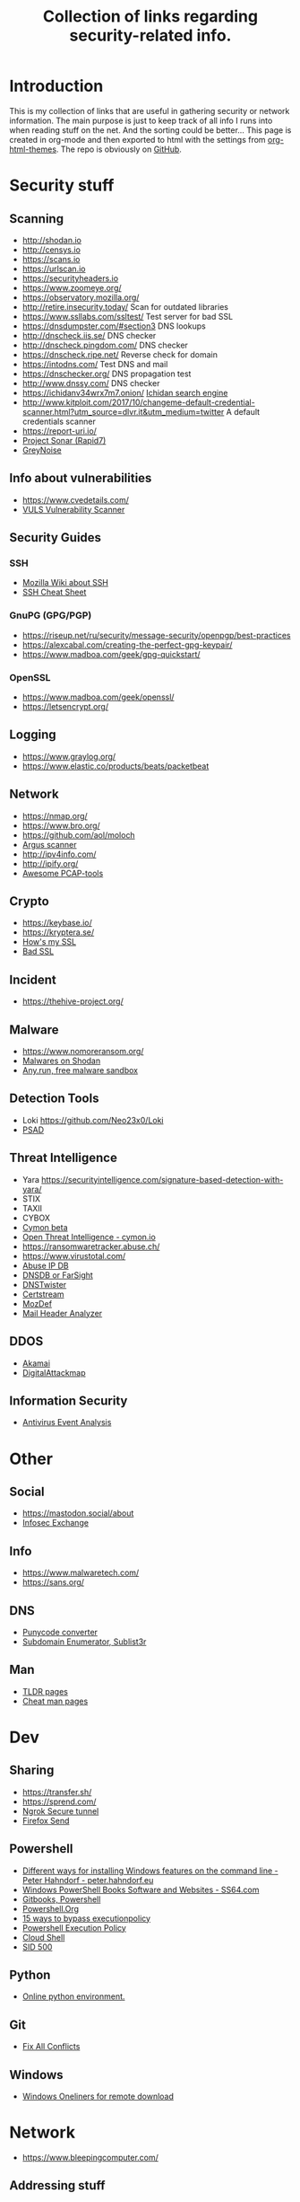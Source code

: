 #+TITLE: Collection of links regarding security-related info.
#+BEGIN_OPTIONS
#+STARTUP: indent
#+OPTIONS: toc:3
#+OPTIONS: html-link-use-abs-url:nil html-postamble:auto
#+OPTIONS: html-preamble:t html-scripts:t html-style:t
#+HTML_DOCTYPE: xhtml-strict
#+OPTIONS: html5-fancy:nil tex:t
#+HTML_CONTAINER: div
#+DESCRIPTION: A collection of security and network related links.
#+KEYWORDS: security network hacking
#+HTML_LINK_HOME:
#+HTML_LINK_UP:
#+HTML_MATHJAX:
#+HTML_HEAD: <link rel="stylesheet" type="text/css" href="https://www.pirilampo.org/styles/readtheorg/css/htmlize.css"/>
#+HTML_HEAD: <link rel="stylesheet" type="text/css" href="https://www.pirilampo.org/styles/readtheorg/css/readtheorg.css"/>
#+HTML_HEAD: <script src="https://ajax.googleapis.com/ajax/libs/jquery/2.1.3/jquery.min.js"></script>
#+HTML_HEAD: <script src="https://maxcdn.bootstrapcdn.com/bootstrap/3.3.4/js/bootstrap.min.js"></script>
#+HTML_HEAD: <script type="text/javascript" src="https://www.pirilampo.org/styles/lib/js/jquery.stickytableheaders.js"></script>
#+HTML_HEAD: <script type="text/javascript" src="https://www.pirilampo.org/styles/readtheorg/js/readtheorg.js"></script>
#+HTML_HEAD_EXTRA:
#+SUBTITLE:
#+INFOJS_OPT:
#+CREATOR: <a href="https://www.gnu.org/software/emacs/">Emacs</a> 25.2.1 (<a href="https://orgmode.org">Org</a> mode 9.1)
#+LATEX_HEADER:
#+END_OPTIONS
* Introduction
This is my collection of links that are useful in gathering security or network information. The main purpose is just to keep track of all info I runs into when reading stuff on the net. And the sorting could be better...
This page is created in org-mode and then exported to html with the settings from [[https://github.com/fniessen/org-html-themes][org-html-themes]].
The repo is obviously on [[https://github.com/sdaaish/link-collection][GitHub]].
* Security stuff
** Scanning
+ http://shodan.io
+ http://censys.io
+ https://scans.io
+ https://urlscan.io
+ https://securityheaders.io
+ https://www.zoomeye.org/
+ https://observatory.mozilla.org/
+ http://retire.insecurity.today/ Scan for outdated libraries
+ https://www.ssllabs.com/ssltest/ Test server for bad SSL
+ https://dnsdumpster.com/#section3 DNS lookups
+ http://dnscheck.iis.se/ DNS checker
+ http://dnscheck.pingdom.com/ DNS checker
+ https://dnscheck.ripe.net/ Reverse check for domain
+ https://intodns.com/ Test DNS and mail
+ https://dnschecker.org/ DNS propagation test
+ http://www.dnssy.com/ DNS checker
+ https://ichidanv34wrx7m7.onion/ [[https://www.bleepingcomputer.com/news/security/ichidan-is-a-shodan-like-search-engine-for-the-dark-web/][Ichidan search engine]]
+ http://www.kitploit.com/2017/10/changeme-default-credential-scanner.html?utm_source=dlvr.it&utm_medium=twitter A default credentials scanner
+ https://report-uri.io/
+ [[https://opendata.rapid7.com/][Project Sonar (Rapid7)]]
+ [[https://viz.greynoise.io/table][GreyNoise]]
** Info about vulnerabilities
+ https://www.cvedetails.com/
+ [[https://github.com/future-architect/vuls][VULS Vulnerability Scanner]]
** Security Guides
*** SSH
+ [[https://wiki.mozilla.org/Security/Guidelines/OpenSSH][Mozilla Wiki about SSH]]
+ [[https://bitrot.sh/cheatsheet/13-12-2017-ssh-cheatsheet/][SSH Cheat Sheet]]
*** GnuPG (GPG/PGP)
+ https://riseup.net/ru/security/message-security/openpgp/best-practices
+ https://alexcabal.com/creating-the-perfect-gpg-keypair/
+ https://www.madboa.com/geek/gpg-quickstart/
*** OpenSSL
+ https://www.madboa.com/geek/openssl/
+ https://letsencrypt.org/
** Logging
+ https://www.graylog.org/
+ https://www.elastic.co/products/beats/packetbeat
** Network
+ https://nmap.org/
+ https://www.bro.org/
+ https://github.com/aol/moloch
+ [[http://www.qosient.com/argus/index.shtml][Argus scanner]]
+ http://ipv4info.com/
+ http://ipify.org/
+ [[https://github.com/caesar0301/awesome-pcaptools][Awesome PCAP-tools]]
** Crypto
+ https://keybase.io/
+ https://kryptera.se/
+ [[https://www.howsmyssl.com/][How's my SSL]]
+ [[https://badssl.com/][Bad SSL]]
** Incident
+ https://thehive-project.org/
** Malware 
+ https://www.nomoreransom.org/
+ [[https://malware-hunter.shodan.io/][Malwares on Shodan]]
+ [[https://any.run/][Any.run, free malware sandbox]]
** Detection Tools
- Loki https://github.com/Neo23x0/Loki
- [[http://www.cipherdyne.org/psad/][PSAD]]
** Threat Intelligence
+ Yara https://securityintelligence.com/signature-based-detection-with-yara/
+ STIX
+ TAXII
+ CYBOX
+ [[https://app.cymon.io/][Cymon beta]]
+ [[https://cymon.io/][Open Threat Intelligence - cymon.io]]
+ https://ransomwaretracker.abuse.ch/
+ https://www.virustotal.com/
+ [[https://www.abuseipdb.com/][Abuse IP DB]]
+ [[https://www.dnsdb.info/][DNSDB or FarSight]]
+ [[https://dnstwister.report/][DNSTwister]]
+ [[https://certstream.calidog.io/][Certstream]]
+ [[https://github.com/mozilla/MozDef][MozDef]]
+ [[https://github.com/lnxg33k/MHA][Mail Header Analyzer]]
** DDOS
- [[https://www.akamai.com/us/en/solutions/intelligent-platform/visualizing-akamai/real-time-web-monitor.jsp][Akamai]]
- [[http://www.digitalattackmap.com/][DigitalAttackmap]]
** Information Security
- [[https://www.scribd.com/document/346419905/Antivirus-Event-Analysis-CheatSheet-1-1][Antivirus Event Analysis]]
* Other
** Social
+ https://mastodon.social/about
+ [[https://infosec.exchange/about][Infosec Exchange]]
** Info
+ https://www.malwaretech.com/ 
+ https://sans.org/
** DNS
+ [[https://www.punycoder.com][Punycode converter]]
+ [[https://github.com/aboul3la/Sublist3r][Subdomain Enumerator, Sublist3r]]
** Man
- [[http://tldr.sh/][TLDR pages]]
- [[http://cheat.sh/][Cheat man pages]]
* Dev
** Sharing
+ https://transfer.sh/
+ https://sprend.com/
+ [[https://ngrok.com/][Ngrok Secure tunnel]]
+ [[https://send.firefox.com/][Firefox Send]]
** Powershell
+ [[https://peter.hahndorf.eu/blog/WindowsFeatureViaCmd.html][Different ways for installing Windows features on the command line - Peter Hahndorf - peter.hahndorf.eu]]
+ [[https://ss64.com/links/pslinks.html][Windows PowerShell Books Software and Websites - SS64.com]]
+ [[https://www.gitbook.com/@devops-collective-inc][Gitbooks, Powershell]]
+ [[http://powershell.org][Powershell.Org]]
+ [[https://blog.netspi.com/15-ways-to-bypass-the-powershell-execution-policy/][15 ways to bypass executionpolicy]]
+ [[https://www.darkoperator.com/blog/2013/3/5/powershell-basics-execution-policy-part-1.html][Powershell Execution Policy]]
+ [[https://shell.azure.com/][Cloud Shell]]
+ [[https://sid-500.com/2017/07/12/powershell-force-gpupdate-on-all-domain-computers/][SID 500]]
** Python
- [[http://pypyjs.org/][Online python environment.]]
** Git
+ [[https://github.com/mkchoi212/fac#readme][Fix All Conflicts]]
** Windows
- [[https://arno0x0x.wordpress.com/2017/11/20/windows-oneliners-to-download-remote-payload-and-execute-arbitrary-code/][Windows Oneliners for remote download]]
* Network
+ https://www.bleepingcomputer.com/
** Addressing stuff
Including LIR and IPv4, IPv6 addressing.
[[https://www.ripe.net/support/training/material/ripe-ncc-training-material#LIR][RIPE NCC Training Course Material — RIPE Network Coordination Centre - www.ripe.net]]
** IPAM
- [[https://github.com/digitalocean/netbox][digitalocean/netbox: IP address management (IPAM) and data center infrastructure management (DCIM) tool. - github.com]]
- [[https://phpipam.net/][phpIPAM IPAM IP address management software - phpipam.net]]
- [[https://spritelink.github.io/NIPAP/][NIPAP - the best open source IP address management (IPAM) in the known universe - spritelink.github.io]]
- [[http://www.linuxscrew.com/2012/04/04/ip-address-management-software/][Top Open Source IP Address Management Software - LinuxScrew: Linux Blog - www.linuxscrew.com]]
- [[http://opennetadmin.com/][OpenNetAdmin]]
** Devices
- [[http://www.midbittech.com/][Shark tap: midBit Technologies]]
** Blogs
- [[http://packetpushers.net/series/briefings-in-brief/][Packet Pushers]]
- [[http://etherealmind.com/][Etherealmind]]
- [[http://blog.ipspace.net/][IP Space]]
* Collections
** Generic
+ [[https://github.com/sindresorhus/awesome][Awesome list]]
+ [[https://github.com/sbilly/awesome-security][Awesome Security]]
+ [[https://github.com/vitalysim/Awesome-Hacking-Resources][Awesome Hacking Resource]]
** Network security
+ [[https://www.wordfence.com/blog/2017/04/tools-for-security-analysts/][Wordfence sec-tools]]
** Hacking
+ http://www.kitploit.com/
** Incident Response
+ [[https://github.com/meirwah/awesome-incident-response][Awesome Incident Response]]
* Reading
** OS
+ [[http://pages.cs.wisc.edu/~remzi/OSTEP/][Ostep.org]]
** Computerinfo
+ [[https://www.howtogeek.com/][HowTo Geek]]
+ [[http://www.tomshardware.co.uk/][Toms Hardware]]
+ [[https://www.cyberciti.biz/][nixCraft]]
** Forensics
+ [[https://www.sans.org/summit-archives/file/summit-archive-1493740486.pdf][SANS Forensics with ELK]]
** Humor
- [[https://www.gnu.org/fun/jokes/users-lightbulb.en.html][Lightbulbs]]
